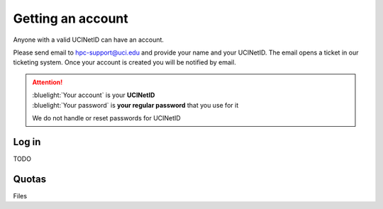 .. _start:

Getting an account
==================

Anyone with a valid UCINetID can have an account. 

Please send email to hpc-support@uci.edu and provide your name and your UCINetID. 
The email opens a ticket in our ticketing system. Once your account is created you will be notified by email.

.. attention::

   | :bluelight:`Your account` is your **UCINetID**
   | :bluelight:`Your password` is **your regular password** that you use for it

   We do not handle or reset passwords for UCINetID

Log in
-------

TODO 

Quotas
------

Files
